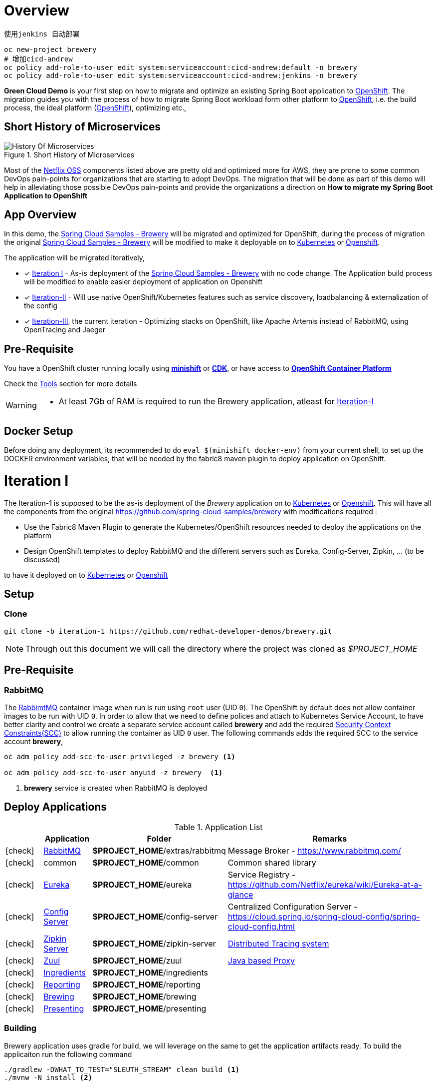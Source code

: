 = Overview

 使用jenkins 自动部署

 oc new-project brewery
 # 增加cicd-andrew 
 oc policy add-role-to-user edit system:serviceaccount:cicd-andrew:default -n brewery
 oc policy add-role-to-user edit system:serviceaccount:cicd-andrew:jenkins -n brewery


**Green Cloud Demo** is your first step on how to migrate and optimize an existing Spring Boot application  to
https://www.openshift.com[OpenShift].  The migration guides you with the process of how to migrate Spring Boot workload form other platform 
to https://www.openshift.com[OpenShift], i.e. the build process, the ideal platform (https://www.openshift.com[OpenShift]), optimizing etc.,


== Short History of Microservices

.History of Microservices
image::./History_Of_Microservices.png[title=Short History of Microservices,align=center]

Most of the https://netflix.github.io/[Netflix OSS] components listed above are pretty old and optimized more for AWS, they are prone to some common DevOps
pain-points for organizations that are starting to adopt DevOps. The migration that will be done as part of this demo will help in alleviating those possible
DevOps pain-points and provide the organizations a direction on **How to migrate my Spring Boot Application to OpenShift**

== App Overview 
In this demo, the https://github.com/kameshsampath/brewery[Spring Cloud Samples - Brewery] will be migrated 
and optimized for OpenShift, during the process of migration the original https://github.com/spring-cloud-samples/brewery[Spring Cloud Samples - Brewery]
will be modified to make it deployable on to https://kubernetes.io[Kubernetes] or https://www.openshift.com[Openshift].

The application will be migrated iteratively,

* [*] <<iteration-1>> - As-is deployment of the https://github.com/spring-cloud-samples/brewery[Spring Cloud Samples - Brewery]
with no code change.  The Application build process will be modified to enable easier deployment of application on Openshift

* [*] https://redhat-developer-docs.github.io/green-cloud-demo/#iteration-2[Iteration-II] - Will use native OpenShift/Kubernetes features such as service discovery, loadbalancing & externalization of the config

* [*] https://redhat-developer-docs.github.io/green-cloud-demo/#iteration-3[Iteration-III], the current iteration - Optimizing stacks on OpenShift, like Apache Artemis instead of RabbitMQ, using OpenTracing and Jaeger

[[default-pre-req]]
== Pre-Requisite

You have a OpenShift cluster running locally using https://docs.openshift.org/latest/minishift/getting-started/index.html[*minishift*]
or https://developers.redhat.com/products/cdk/overview/Op[*CDK*], or
have access to https://www.openshift.com/container-platform/index.html[*OpenShift Container Platform*]

Check the https://redhat-developer-docs.github.io/green-cloud-demo/#res-tools[Tools] section for more details

[WARNING]
====
- At least 7Gb of RAM is required to run the Brewery application, atleast for https://redhat-developer-docs.github.io/green-cloud-demo/#iteration-1[Iteration-I]
====

== Docker Setup

Before doing any deployment, its recommended to do `eval $(minishift docker-env)` from your current shell, to set up the DOCKER environment variables, that will be needed by the fabric8 maven plugin to deploy application on OpenShift.

[[iteration-1]]
= Iteration I

The Iteration-1 is supposed to be the as-is deployment of the __Brewery__ application on to https://kubernetes.io[Kubernetes]
or https://www.openshift.com[Openshift].  This will have all the components from the original https://github.com/spring-cloud-samples/brewery
with modifications required :

- Use the Fabric8 Maven Plugin to generate the Kubernetes/OpenShift resources needed to deploy the applications on the platform
- Design OpenShift templates to deploy RabbitMQ and the different servers such as Eureka, Config-Server, Zipkin, ... (to be discussed)

to have it deployed on to https://kubernetes.io[Kubernetes] or https://www.openshift.com[Openshift]

[[itr1-application-setup]]
== Setup

[[itr1-clone-source]]
=== Clone

[source,sh]
----
git clone -b iteration-1 https://github.com/redhat-developer-demos/brewery.git
----

[NOTE]
====
Through out this document we will call the directory where the project was cloned as _$PROJECT_HOME_
====

[[itr1-pre-req]]
== Pre-Requisite

[[itr1-pre-req-rabbitmq]]
=== RabbitMQ 

The https://hub.docker.com/_/rabbitmq/[RabbimtMQ] container image when run is run using `root` user (UID `0`).  The OpenShift by default does not allow container 
images to be run with UID `0`. In order to allow that we need to define polices and attach to Kubernetes Service Account, to have better clarity and control 
we create a separate service account called **brewery** and add the required https://docs.openshift.org/latest/admin_guide/manage_scc.html[Security Context Constraints(SCC)] 
to allow running the container as UID `0` user.  The following commands adds the required SCC to the service account **brewery**,

[source,sh]
----
oc adm policy add-scc-to-user privileged -z brewery <1>

oc adm policy add-scc-to-user anyuid -z brewery  <1>
----

<1> **brewery** service is created when RabbitMQ is deployed

[[itr1-deployable-apps]]
== Deploy Applications

.Application List
[cols="1*^,1,1,5"]
|===
| |Application| Folder | Remarks

|icon:check[color: green]
|<<rabbitmq>>
| *$PROJECT_HOME*/extras/rabbitmq
| Message Broker - https://www.rabbitmq.com/

|icon:check[color: green]
|common
|*$PROJECT_HOME*/common
| Common shared library

|icon:check[color: green]
|<<eureka>>
|*$PROJECT_HOME*/eureka
|Service Registry - https://github.com/Netflix/eureka/wiki/Eureka-at-a-glance

|icon:check[color: green]
|<<config-server>>
|*$PROJECT_HOME*/config-server
|Centralized Configuration Server - https://cloud.spring.io/spring-cloud-config/spring-cloud-config.html

|icon:check[color: green]
|<<zipkin-server>>
|*$PROJECT_HOME*/zipkin-server
| http://zipkin.io/[Distributed Tracing system]

|icon:check[color: green]
|<<zuul>>
|*$PROJECT_HOME*/zuul
| https://github.com/Netflix/zuul/wiki[Java based Proxy]

|icon:check[color: green]
|<<ingredients>>
|*$PROJECT_HOME*/ingredients
|

|icon:check[color: green]
|<<reporting>>
|*$PROJECT_HOME*/reporting
|

|icon:check[color: green]
|<<brewing>>
|*$PROJECT_HOME*/brewing
|

|icon:check[color: green]
|<<presenting>>
|*$PROJECT_HOME*/presenting
|

|===


[[itr1-build-app]]
=== Building

Brewery application uses gradle for build, we will leverage on the same to get the application artifacts ready. To build the applicaiton
run the following command

[source,sh]
----
./gradlew -DWHAT_TO_TEST="SLEUTH_STREAM" clean build <1>
./mvnw -N install <2>
----

<1> We will be using https://cloud.spring.io/spring-cloud-sleuth/[Spring Cloud Sleuth] for sending trace information to https://github.com/openzipkin/zipkin[Zipkin]
<2> This will install the brewery parent pom in local maven repository

[[itr1-deploy-to-openshift]]
=== Deploying to OpenShift

[WARNING]
====
As part of this lift and shift i.e to make existing application to work **as-is**, there is certain order of application deployment might be required.  
The order below is not hard rule but the best known working order during the migration effort. 
====

[[rabbitmq]]
==== RabbitMQ

Go to the directory  *$PROJECT_HOME/extras/rabbitmq*, and execute the following command

[source,sh]
----
./mvnw -Dfabric8.mode=kubernetes clean fabric8:deploy
----

This will take some time to get it running as the deployment needs to download the `rabbitmq` docker image

[[config-server]]
==== Config Server

Go to the directory  *$PROJECT_HOME/config-server*, and execute the following command

[source,sh]
----
./mvnw clean fabric8:deploy
----

NOTE: Since this is the first Java application to be deployed,  it may take some time to download the necessary images from docker hub.

[[eureka]]
==== Eureka

Go to the directory  *$PROJECT_HOME/eureka*, and execute the following command

[source,sh]
----
./mvnw clean fabric8:deploy
----

[[zipkin-server]]
==== Zipkin Server

Go to the directory  *$PROJECT_HOME/zipkin-server*, and execute the following command

[source,sh]
----
./mvnw clean fabric8:deploy
----

[[zuul]]
==== Zuul

Go to the directory  *$PROJECT_HOME/zuul*, and execute the following command

[source,sh]
----
./mvnw clean fabric8:deploy
----

[[ingredients]]
==== Ingredients

Go to the directory  *$PROJECT_HOME/ingredients*, and execute the following command

[source,sh]
----
./mvnw clean fabric8:deploy
----

[[reporting]]
==== Reporting

Go to the directory  *$PROJECT_HOME/reporting*, and execute the following command

[source,sh]
----
./mvnw clean fabric8:deploy
----

[[brewing]]
==== Brewing

Go to the directory  *$PROJECT_HOME/brewing*, and execute the following command

[source,sh]
----
./mvnw clean fabric8:deploy
----

[[presenting]]
==== Presenting

Go to the directory  *$PROJECT_HOME/presenting*, and execute the following command

[source,sh]
----
./mvnw clean fabric8:deploy
----